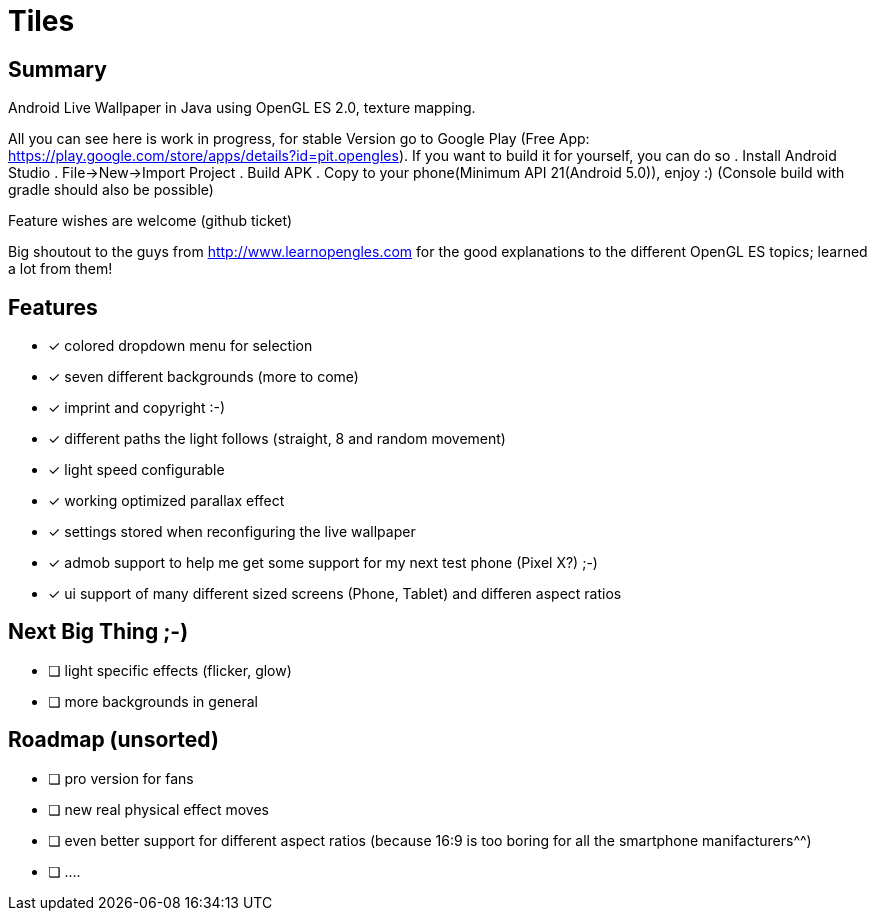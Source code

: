 = Tiles

== Summary

Android Live Wallpaper in Java using OpenGL ES 2.0, texture mapping.

All you can see here is work in progress, for stable Version go to Google Play
(Free App: https://play.google.com/store/apps/details?id=pit.opengles).
If you want to build it for yourself, you can do so
. Install Android Studio
. File->New->Import Project
. Build APK
. Copy to your phone(Minimum API 21(Android 5.0)), enjoy :)
(Console build with gradle should also be possible)


Feature wishes are welcome (github ticket)

Big shoutout to the guys from http://www.learnopengles.com for the good explanations to the different OpenGL ES topics; learned a lot from them!


== Features
- [x] colored dropdown menu for selection
- [x] seven different backgrounds (more to come)
- [x] imprint and copyright :-)
- [x] different paths the light follows (straight, 8 and random movement)
- [x] light speed configurable
- [x] working optimized parallax effect
- [x] settings stored when reconfiguring the live wallpaper
- [x] admob support to help me get some support for my next test phone (Pixel X?) ;-)
- [x] ui support of many different sized screens (Phone, Tablet) and differen aspect ratios

== Next Big Thing ;-)
* [ ] light specific effects (flicker, glow)
* [ ] more backgrounds in general

== Roadmap (unsorted)
* [ ] pro version for fans
* [ ] new real physical effect moves
* [ ] even better support for different aspect ratios (because 16:9 is too boring for all the smartphone manifacturers^^)
* [ ] ....
